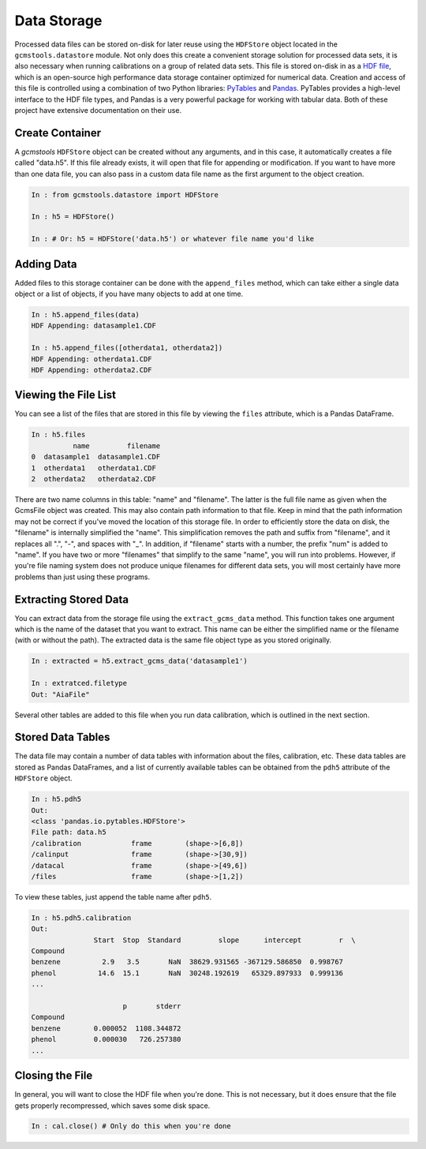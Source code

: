 Data Storage
############

Processed data files can be stored on-disk for later reuse using the
``HDFStore`` object located in the ``gcmstools.datastore`` module. Not only
does this create a convenient storage solution for processed data sets, it is
also necessary when running calibrations on a group of related data sets. This
file is stored on-disk in as a `HDF file`_, which is an open-source high
performance data storage container optimized for numerical data. Creation and
access of this file is controlled using a combination of two Python libraries:
`PyTables`_ and `Pandas`_. PyTables provides a high-level interface to the HDF
file types, and Pandas is a very powerful package for working with tabular
data. Both of these project have extensive documentation on their use.

Create Container
----------------

A *gcmstools* ``HDFStore`` object can be created without any arguments, and in
this case, it automatically creates a file called "data.h5". If this file
already exists, it will open that file for appending or modification. If you
want to have more than one data file, you can also pass in a custom data file
name as the first argument to the object creation. 

.. code::

    In : from gcmstools.datastore import HDFStore

    In : h5 = HDFStore()

    In : # Or: h5 = HDFStore('data.h5') or whatever file name you'd like

Adding Data
-----------

Added files to this storage container can be done with the ``append_files``
method, which can take either a single data object or a list of objects, if
you have many objects to add at one time. 

.. code::

    In : h5.append_files(data)
    HDF Appending: datasample1.CDF

    In : h5.append_files([otherdata1, otherdata2])
    HDF Appending: otherdata1.CDF
    HDF Appending: otherdata2.CDF

.. _procfiles:

Viewing the File List
---------------------

You can see a list of the files that are stored in this file by viewing the
``files`` attribute, which is a Pandas DataFrame. 

.. code::

    In : h5.files
              name         filename
    0  datasample1  datasample1.CDF
    1  otherdata1   otherdata1.CDF
    2  otherdata2   otherdata2.CDF

There are two name columns in this table: "name" and "filename". The latter is
the full file name as given when the GcmsFile object was created. This may
also contain path information to that file. Keep in mind that the path
information may not be correct if you've moved the location of this storage
file. In order to efficiently store the data on disk, the "filename" is
internally simplified the "name". This simplification removes the path and
suffix from "filename", and it replaces all ".", "-", and spaces with "_". In
addition, if "filename" starts with a number, the prefix "num" is added to
"name". If you have two or more "filenames" that simplify to the same "name",
you will run into problems. However, if you're file naming system does not
produce unique filenames for different data sets, you will most certainly have
more problems than just using these programs. 

Extracting Stored Data
----------------------

You can extract data from the storage file using the ``extract_gcms_data``
method. This function takes one argument which is the name of the dataset that
you want to extract. This name can be either the simplified name or the
filename (with or without the path). The extracted data is the same file
object type as you stored originally. 

.. code:: 

    In : extracted = h5.extract_gcms_data('datasample1')

    In : extratced.filetype
    Out: "AiaFile"

Several other tables are added to this file when you run data calibration,
which is outlined in the next section.

.. _HDF file: http://www.hdfgroup.org/HDF5/
.. _PyTables: http://www.pytables.org/moin 
.. _Pandas: http://pandas.pydata.org/


Stored Data Tables
------------------

The data file may contain a number of data tables with information about the
files, calibration, etc. These data tables are stored as Pandas DataFrames,
and a list of currently available tables can be obtained from the ``pdh5``
attribute of the ``HDFStore`` object.

.. code::

    In : h5.pdh5
    Out: 
    <class 'pandas.io.pytables.HDFStore'>
    File path: data.h5
    /calibration            frame        (shape->[6,8]) 
    /calinput               frame        (shape->[30,9])
    /datacal                frame        (shape->[49,6])
    /files                  frame        (shape->[1,2]) 

To view these tables, just append the table name after ``pdh5``.

.. code::

    In : h5.pdh5.calibration
    Out: 
                   Start  Stop  Standard         slope      intercept         r  \
    Compound                                                                      
    benzene          2.9   3.5       NaN  38629.931565 -367129.586850  0.998767   
    phenol          14.6  15.1       NaN  30248.192619   65329.897933  0.999136   
    ...

                          p       stderr  
    Compound                              
    benzene        0.000052  1108.344872  
    phenol         0.000030   726.257380  
    ...

Closing the File
----------------

In general, you will want to close the HDF file when you're done. This is not
necessary, but it does ensure that the file gets properly recompressed, which
saves some disk space.

.. code::

    In : cal.close() # Only do this when you're done
